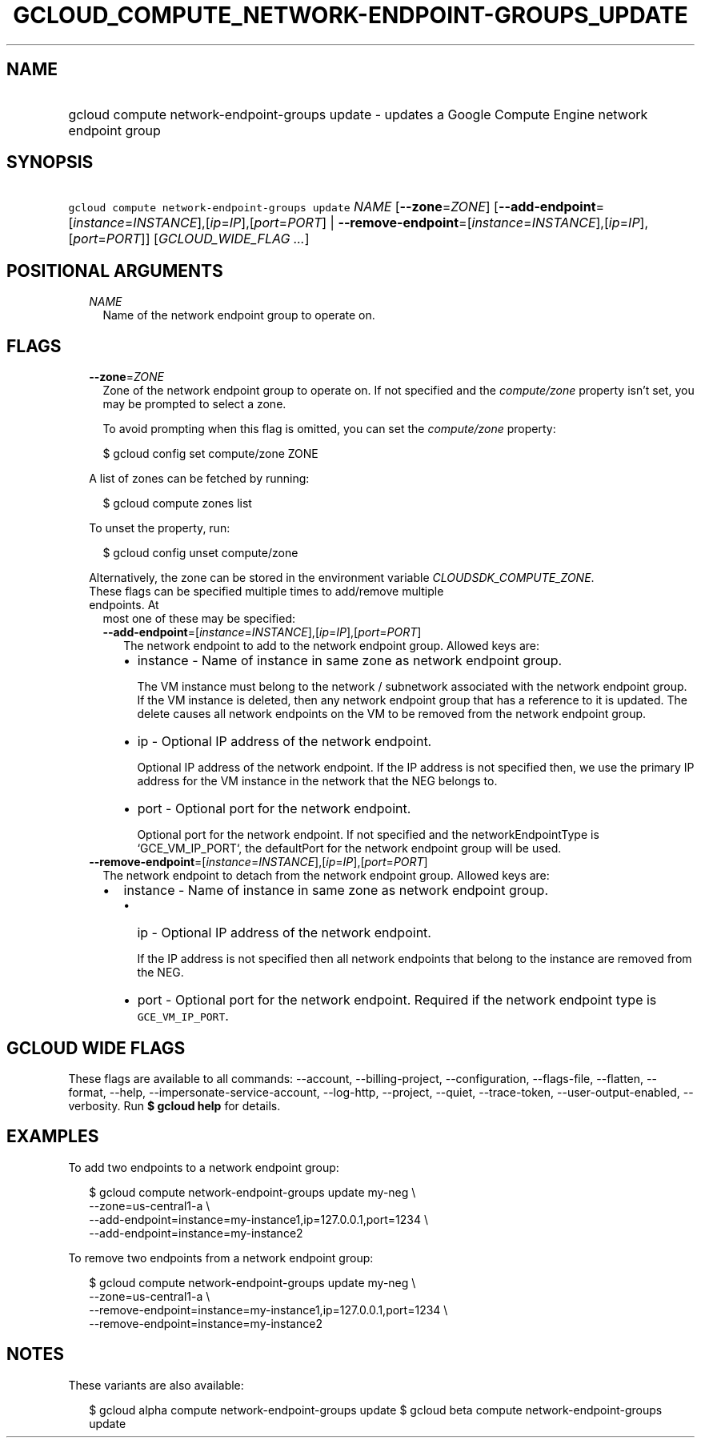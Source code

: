
.TH "GCLOUD_COMPUTE_NETWORK\-ENDPOINT\-GROUPS_UPDATE" 1



.SH "NAME"
.HP
gcloud compute network\-endpoint\-groups update \- updates a Google Compute Engine network endpoint group



.SH "SYNOPSIS"
.HP
\f5gcloud compute network\-endpoint\-groups update\fR \fINAME\fR [\fB\-\-zone\fR=\fIZONE\fR] [\fB\-\-add\-endpoint\fR=[\fIinstance\fR=\fIINSTANCE\fR],[\fIip\fR=\fIIP\fR],[\fIport\fR=\fIPORT\fR]\ |\ \fB\-\-remove\-endpoint\fR=[\fIinstance\fR=\fIINSTANCE\fR],[\fIip\fR=\fIIP\fR],[\fIport\fR=\fIPORT\fR]] [\fIGCLOUD_WIDE_FLAG\ ...\fR]



.SH "POSITIONAL ARGUMENTS"

.RS 2m
.TP 2m
\fINAME\fR
Name of the network endpoint group to operate on.


.RE
.sp

.SH "FLAGS"

.RS 2m
.TP 2m
\fB\-\-zone\fR=\fIZONE\fR
Zone of the network endpoint group to operate on. If not specified and the
\f5\fIcompute/zone\fR\fR property isn't set, you may be prompted to select a
zone.

To avoid prompting when this flag is omitted, you can set the
\f5\fIcompute/zone\fR\fR property:

.RS 2m
$ gcloud config set compute/zone ZONE
.RE

A list of zones can be fetched by running:

.RS 2m
$ gcloud compute zones list
.RE

To unset the property, run:

.RS 2m
$ gcloud config unset compute/zone
.RE

Alternatively, the zone can be stored in the environment variable
\f5\fICLOUDSDK_COMPUTE_ZONE\fR\fR.

.TP 2m

These flags can be specified multiple times to add/remove multiple endpoints. At
most one of these may be specified:

.RS 2m
.TP 2m
\fB\-\-add\-endpoint\fR=[\fIinstance\fR=\fIINSTANCE\fR],[\fIip\fR=\fIIP\fR],[\fIport\fR=\fIPORT\fR]
The network endpoint to add to the network endpoint group. Allowed keys are:

.RS 2m
.IP "\(bu" 2m
instance \- Name of instance in same zone as network endpoint group.

.RS 2m
The VM instance must belong to the network / subnetwork associated
with the network endpoint group. If the VM instance is deleted, then
any network endpoint group that has a reference to it is updated.
The delete causes all network endpoints on the VM to be removed
from the network endpoint group.
.RE

.IP "\(bu" 2m
ip \- Optional IP address of the network endpoint.

.RS 2m
Optional IP address of the network endpoint. If the IP address is
not specified then, we use the primary IP address for the VM
instance in the network that the NEG belongs to.
.RE

.IP "\(bu" 2m
port \- Optional port for the network endpoint.

.RS 2m
Optional port for the network endpoint. If not specified and the
networkEndpointType is `GCE_VM_IP_PORT`, the defaultPort for the
network endpoint group will be used.
.RE
.RE
.RE
.RE
.sp

.RS 2m
.TP 2m
\fB\-\-remove\-endpoint\fR=[\fIinstance\fR=\fIINSTANCE\fR],[\fIip\fR=\fIIP\fR],[\fIport\fR=\fIPORT\fR]
The network endpoint to detach from the network endpoint group. Allowed keys
are:

.RS 2m
.IP "\(bu" 2m
instance \- Name of instance in same zone as network endpoint group.

.RS 2m
.IP "\(bu" 2m
ip \- Optional IP address of the network endpoint.

.RS 2m
If the IP address is not specified then all network endpoints that
belong to the instance are removed from the NEG.
.RE

.IP "\(bu" 2m
port \- Optional port for the network endpoint. Required if the network endpoint
type is \f5GCE_VM_IP_PORT\fR.
.RE
.RE
.RE
.sp



.SH "GCLOUD WIDE FLAGS"

These flags are available to all commands: \-\-account, \-\-billing\-project,
\-\-configuration, \-\-flags\-file, \-\-flatten, \-\-format, \-\-help,
\-\-impersonate\-service\-account, \-\-log\-http, \-\-project, \-\-quiet,
\-\-trace\-token, \-\-user\-output\-enabled, \-\-verbosity. Run \fB$ gcloud
help\fR for details.



.SH "EXAMPLES"

To add two endpoints to a network endpoint group:

.RS 2m
$ gcloud compute network\-endpoint\-groups update my\-neg \e
    \-\-zone=us\-central1\-a \e
  \-\-add\-endpoint=instance=my\-instance1,ip=127.0.0.1,port=1234 \e
  \-\-add\-endpoint=instance=my\-instance2
.RE

To remove two endpoints from a network endpoint group:

.RS 2m
$ gcloud compute network\-endpoint\-groups update my\-neg \e
    \-\-zone=us\-central1\-a \e
  \-\-remove\-endpoint=instance=my\-instance1,ip=127.0.0.1,port=1234 \e
  \-\-remove\-endpoint=instance=my\-instance2
.RE



.SH "NOTES"

These variants are also available:

.RS 2m
$ gcloud alpha compute network\-endpoint\-groups update
$ gcloud beta compute network\-endpoint\-groups update
.RE

